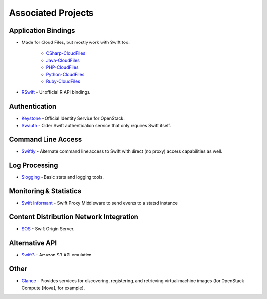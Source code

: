 .. _associated_projects:

Associated Projects
===================


Application Bindings
--------------------

* Made for Cloud Files, but mostly work with Swift too:

    * `CSharp-CloudFiles <https://github.com/rackspace/csharp-cloudfiles>`_
    * `Java-CloudFiles <https://github.com/rackspace/java-cloudfiles>`_
    * `PHP-CloudFiles <https://github.com/rackspace/php-cloudfiles>`_
    * `Python-CloudFiles <https://github.com/rackspace/python-cloudfiles>`_
    * `Ruby-CloudFiles <https://github.com/rackspace/ruby-cloudfiles>`_

* `RSwift <https://github.com/pandemicsyn/RSwift>`_ - Unofficial R API bindings.


Authentication
--------------

* `Keystone <https://github.com/openstack/keystone>`_ - Official Identity Service for OpenStack.
* `Swauth <https://github.com/gholt/swauth>`_ - Older Swift authentication service that only requires Swift itself.


Command Line Access
-------------------

* `Swiftly <https://github.com/gholt/swiftly>`_ - Alternate command line access to Swift with direct (no proxy) access capabilities as well.


Log Processing
--------------

* `Slogging <https://github.com/notmyname/slogging>`_ - Basic stats and logging tools.


Monitoring & Statistics
-----------------------

* `Swift Informant <https://github.com/pandemicsyn/swift-informant>`_ - Swift Proxy Middleware to send events to a statsd instance.


Content Distribution Network Integration
----------------------------------------

* `SOS <https://github.com/dpgoetz/sos>`_ - Swift Origin Server.


Alternative API
---------------

* `Swift3 <https://github.com/fujita/swift3>`_ - Amazon S3 API emulation.


Other
-----

* `Glance <https://github.com/openstack/glance>`_ - Provides services for discovering, registering, and retrieving virtual machine images (for OpenStack Compute [Nova], for example).
